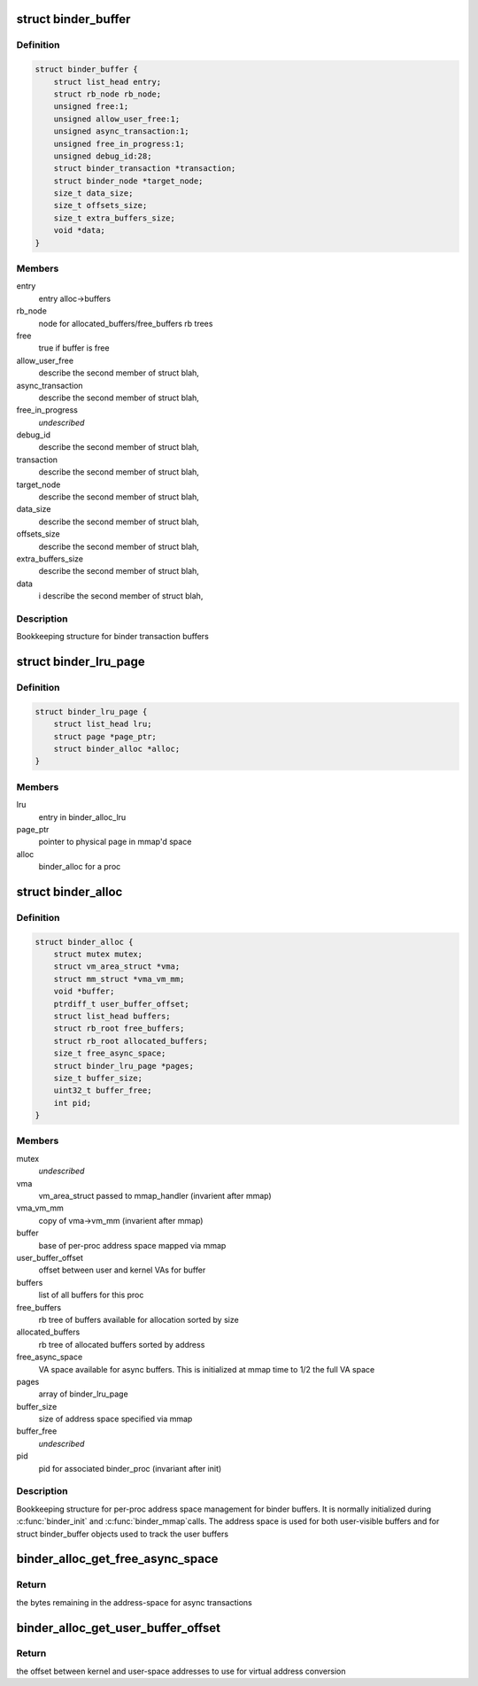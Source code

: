.. -*- coding: utf-8; mode: rst -*-
.. src-file: drivers/android/binder_alloc.h

.. _`binder_buffer`:

struct binder_buffer
====================

.. c:type:: struct binder_buffer

    buffer used for binder transactions

.. _`binder_buffer.definition`:

Definition
----------

.. code-block:: c

    struct binder_buffer {
        struct list_head entry;
        struct rb_node rb_node;
        unsigned free:1;
        unsigned allow_user_free:1;
        unsigned async_transaction:1;
        unsigned free_in_progress:1;
        unsigned debug_id:28;
        struct binder_transaction *transaction;
        struct binder_node *target_node;
        size_t data_size;
        size_t offsets_size;
        size_t extra_buffers_size;
        void *data;
    }

.. _`binder_buffer.members`:

Members
-------

entry
    entry alloc->buffers

rb_node
    node for allocated_buffers/free_buffers rb trees

free
    true if buffer is free

allow_user_free
    describe the second member of struct blah,

async_transaction
    describe the second member of struct blah,

free_in_progress
    *undescribed*

debug_id
    describe the second member of struct blah,

transaction
    describe the second member of struct blah,

target_node
    describe the second member of struct blah,

data_size
    describe the second member of struct blah,

offsets_size
    describe the second member of struct blah,

extra_buffers_size
    describe the second member of struct blah,

data
    i              describe the second member of struct blah,

.. _`binder_buffer.description`:

Description
-----------

Bookkeeping structure for binder transaction buffers

.. _`binder_lru_page`:

struct binder_lru_page
======================

.. c:type:: struct binder_lru_page

    page object used for binder shrinker

.. _`binder_lru_page.definition`:

Definition
----------

.. code-block:: c

    struct binder_lru_page {
        struct list_head lru;
        struct page *page_ptr;
        struct binder_alloc *alloc;
    }

.. _`binder_lru_page.members`:

Members
-------

lru
    entry in binder_alloc_lru

page_ptr
    pointer to physical page in mmap'd space

alloc
    binder_alloc for a proc

.. _`binder_alloc`:

struct binder_alloc
===================

.. c:type:: struct binder_alloc

    per-binder proc state for binder allocator

.. _`binder_alloc.definition`:

Definition
----------

.. code-block:: c

    struct binder_alloc {
        struct mutex mutex;
        struct vm_area_struct *vma;
        struct mm_struct *vma_vm_mm;
        void *buffer;
        ptrdiff_t user_buffer_offset;
        struct list_head buffers;
        struct rb_root free_buffers;
        struct rb_root allocated_buffers;
        size_t free_async_space;
        struct binder_lru_page *pages;
        size_t buffer_size;
        uint32_t buffer_free;
        int pid;
    }

.. _`binder_alloc.members`:

Members
-------

mutex
    *undescribed*

vma
    vm_area_struct passed to mmap_handler
    (invarient after mmap)

vma_vm_mm
    copy of vma->vm_mm (invarient after mmap)

buffer
    base of per-proc address space mapped via mmap

user_buffer_offset
    offset between user and kernel VAs for buffer

buffers
    list of all buffers for this proc

free_buffers
    rb tree of buffers available for allocation
    sorted by size

allocated_buffers
    rb tree of allocated buffers sorted by address

free_async_space
    VA space available for async buffers. This is
    initialized at mmap time to 1/2 the full VA space

pages
    array of binder_lru_page

buffer_size
    size of address space specified via mmap

buffer_free
    *undescribed*

pid
    pid for associated binder_proc (invariant after init)

.. _`binder_alloc.description`:

Description
-----------

Bookkeeping structure for per-proc address space management for binder
buffers. It is normally initialized during \ :c:func:`binder_init`\  and \ :c:func:`binder_mmap`\ 
calls. The address space is used for both user-visible buffers and for
struct binder_buffer objects used to track the user buffers

.. _`binder_alloc_get_free_async_space`:

binder_alloc_get_free_async_space
=================================

.. c:function:: size_t binder_alloc_get_free_async_space(struct binder_alloc *alloc)

    get free space available for async

    :param struct binder_alloc \*alloc:
        binder_alloc for this proc

.. _`binder_alloc_get_free_async_space.return`:

Return
------

the bytes remaining in the address-space for async transactions

.. _`binder_alloc_get_user_buffer_offset`:

binder_alloc_get_user_buffer_offset
===================================

.. c:function:: ptrdiff_t binder_alloc_get_user_buffer_offset(struct binder_alloc *alloc)

    get offset between kernel/user addrs

    :param struct binder_alloc \*alloc:
        binder_alloc for this proc

.. _`binder_alloc_get_user_buffer_offset.return`:

Return
------

the offset between kernel and user-space addresses to use for
virtual address conversion

.. This file was automatic generated / don't edit.

